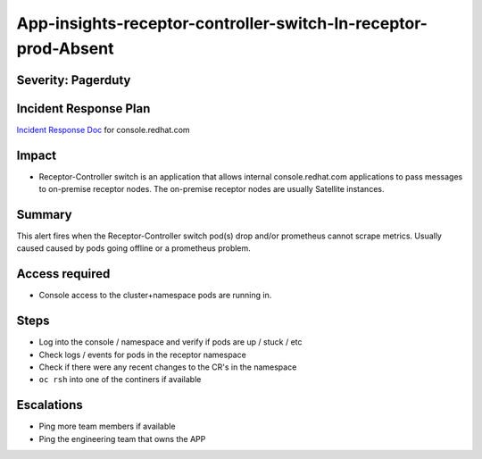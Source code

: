 App-insights-receptor-controller-switch-In-receptor-prod-Absent
================================================================

Severity: Pagerduty
-------------------

Incident Response Plan
----------------------

`Incident Response Doc`_ for console.redhat.com

Impact
------

-  Receptor-Controller switch is an application that allows internal console.redhat.com applications to pass messages
   to on-premise receptor nodes.  The on-premise receptor nodes are usually Satellite instances.

Summary
-------

This alert fires when the Receptor-Controller switch pod(s) drop and/or prometheus cannot scrape metrics.
Usually caused caused by pods going offline or a prometheus problem.

Access required
---------------

-  Console access to the cluster+namespace pods are running in.

Steps
-----

-  Log into the console / namespace and verify if pods are up / stuck / etc
-  Check logs / events for pods in the receptor namespace
-  Check if there were any recent changes to the CR's in the namespace
-  ``oc rsh`` into one of the continers if available

Escalations
-----------

-  Ping more team members if available
-  Ping the engineering team that owns the APP


.. _Incident Response Doc: https://docs.google.com/document/d/1AyEQnL4B11w7zXwum8Boty2IipMIxoFw1ri1UZB6xJE
